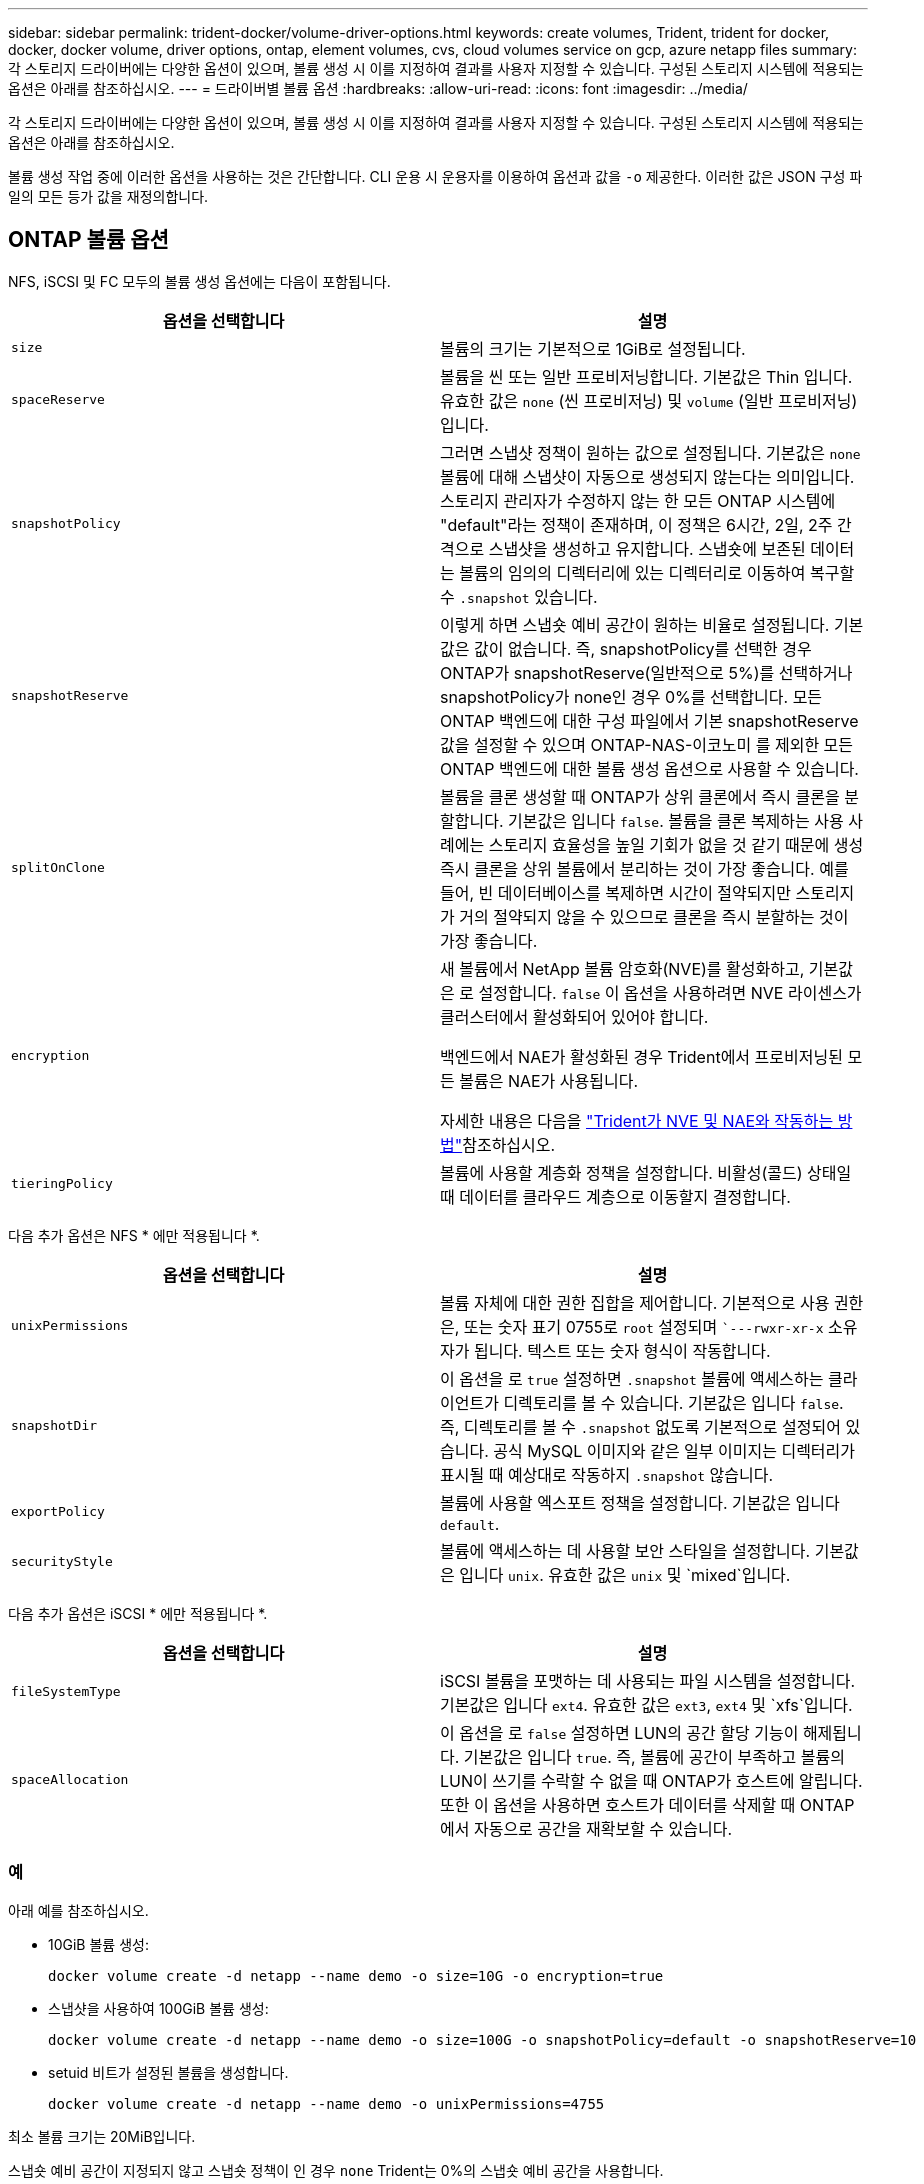 ---
sidebar: sidebar 
permalink: trident-docker/volume-driver-options.html 
keywords: create volumes, Trident, trident for docker, docker, docker volume, driver options, ontap, element volumes, cvs, cloud volumes service on gcp, azure netapp files 
summary: 각 스토리지 드라이버에는 다양한 옵션이 있으며, 볼륨 생성 시 이를 지정하여 결과를 사용자 지정할 수 있습니다. 구성된 스토리지 시스템에 적용되는 옵션은 아래를 참조하십시오. 
---
= 드라이버별 볼륨 옵션
:hardbreaks:
:allow-uri-read: 
:icons: font
:imagesdir: ../media/


[role="lead"]
각 스토리지 드라이버에는 다양한 옵션이 있으며, 볼륨 생성 시 이를 지정하여 결과를 사용자 지정할 수 있습니다. 구성된 스토리지 시스템에 적용되는 옵션은 아래를 참조하십시오.

볼륨 생성 작업 중에 이러한 옵션을 사용하는 것은 간단합니다. CLI 운용 시 운용자를 이용하여 옵션과 값을 `-o` 제공한다. 이러한 값은 JSON 구성 파일의 모든 등가 값을 재정의합니다.



== ONTAP 볼륨 옵션

NFS, iSCSI 및 FC 모두의 볼륨 생성 옵션에는 다음이 포함됩니다.

[cols="2*"]
|===
| 옵션을 선택합니다 | 설명 


| `size`  a| 
볼륨의 크기는 기본적으로 1GiB로 설정됩니다.



| `spaceReserve`  a| 
볼륨을 씬 또는 일반 프로비저닝합니다. 기본값은 Thin 입니다. 유효한 값은 `none` (씬 프로비저닝) 및 `volume` (일반 프로비저닝)입니다.



| `snapshotPolicy`  a| 
그러면 스냅샷 정책이 원하는 값으로 설정됩니다. 기본값은 `none` 볼륨에 대해 스냅샷이 자동으로 생성되지 않는다는 의미입니다. 스토리지 관리자가 수정하지 않는 한 모든 ONTAP 시스템에 "default"라는 정책이 존재하며, 이 정책은 6시간, 2일, 2주 간격으로 스냅샷을 생성하고 유지합니다. 스냅숏에 보존된 데이터는 볼륨의 임의의 디렉터리에 있는 디렉터리로 이동하여 복구할 수 `.snapshot` 있습니다.



| `snapshotReserve`  a| 
이렇게 하면 스냅숏 예비 공간이 원하는 비율로 설정됩니다. 기본값은 값이 없습니다. 즉, snapshotPolicy를 선택한 경우 ONTAP가 snapshotReserve(일반적으로 5%)를 선택하거나 snapshotPolicy가 none인 경우 0%를 선택합니다. 모든 ONTAP 백엔드에 대한 구성 파일에서 기본 snapshotReserve 값을 설정할 수 있으며 ONTAP-NAS-이코노미 를 제외한 모든 ONTAP 백엔드에 대한 볼륨 생성 옵션으로 사용할 수 있습니다.



| `splitOnClone`  a| 
볼륨을 클론 생성할 때 ONTAP가 상위 클론에서 즉시 클론을 분할합니다. 기본값은 입니다 `false`. 볼륨을 클론 복제하는 사용 사례에는 스토리지 효율성을 높일 기회가 없을 것 같기 때문에 생성 즉시 클론을 상위 볼륨에서 분리하는 것이 가장 좋습니다. 예를 들어, 빈 데이터베이스를 복제하면 시간이 절약되지만 스토리지가 거의 절약되지 않을 수 있으므로 클론을 즉시 분할하는 것이 가장 좋습니다.



| `encryption`  a| 
새 볼륨에서 NetApp 볼륨 암호화(NVE)를 활성화하고, 기본값은 로 설정합니다. `false` 이 옵션을 사용하려면 NVE 라이센스가 클러스터에서 활성화되어 있어야 합니다.

백엔드에서 NAE가 활성화된 경우 Trident에서 프로비저닝된 모든 볼륨은 NAE가 사용됩니다.

자세한 내용은 다음을 link:../trident-reco/security-reco.html["Trident가 NVE 및 NAE와 작동하는 방법"]참조하십시오.



| `tieringPolicy`  a| 
볼륨에 사용할 계층화 정책을 설정합니다. 비활성(콜드) 상태일 때 데이터를 클라우드 계층으로 이동할지 결정합니다.

|===
다음 추가 옵션은 NFS * 에만 적용됩니다 *.

[cols="2*"]
|===
| 옵션을 선택합니다 | 설명 


| `unixPermissions`  a| 
볼륨 자체에 대한 권한 집합을 제어합니다. 기본적으로 사용 권한은, 또는 숫자 표기 0755로 `root` 설정되며 ``---rwxr-xr-x` 소유자가 됩니다. 텍스트 또는 숫자 형식이 작동합니다.



| `snapshotDir`  a| 
이 옵션을 로 `true` 설정하면 `.snapshot` 볼륨에 액세스하는 클라이언트가 디렉토리를 볼 수 있습니다. 기본값은 입니다 `false`. 즉, 디렉토리를 볼 수 `.snapshot` 없도록 기본적으로 설정되어 있습니다. 공식 MySQL 이미지와 같은 일부 이미지는 디렉터리가 표시될 때 예상대로 작동하지 `.snapshot` 않습니다.



| `exportPolicy`  a| 
볼륨에 사용할 엑스포트 정책을 설정합니다. 기본값은 입니다 `default`.



| `securityStyle`  a| 
볼륨에 액세스하는 데 사용할 보안 스타일을 설정합니다. 기본값은 입니다 `unix`. 유효한 값은 `unix` 및 `mixed`입니다.

|===
다음 추가 옵션은 iSCSI * 에만 적용됩니다 *.

[cols="2*"]
|===
| 옵션을 선택합니다 | 설명 


| `fileSystemType` | iSCSI 볼륨을 포맷하는 데 사용되는 파일 시스템을 설정합니다. 기본값은 입니다 `ext4`. 유효한 값은 `ext3`, `ext4` 및 `xfs`입니다. 


| `spaceAllocation` | 이 옵션을 로 `false` 설정하면 LUN의 공간 할당 기능이 해제됩니다. 기본값은 입니다 `true`. 즉, 볼륨에 공간이 부족하고 볼륨의 LUN이 쓰기를 수락할 수 없을 때 ONTAP가 호스트에 알립니다. 또한 이 옵션을 사용하면 호스트가 데이터를 삭제할 때 ONTAP에서 자동으로 공간을 재확보할 수 있습니다. 
|===


=== 예

아래 예를 참조하십시오.

* 10GiB 볼륨 생성:
+
[listing]
----
docker volume create -d netapp --name demo -o size=10G -o encryption=true
----
* 스냅샷을 사용하여 100GiB 볼륨 생성:
+
[listing]
----
docker volume create -d netapp --name demo -o size=100G -o snapshotPolicy=default -o snapshotReserve=10
----
* setuid 비트가 설정된 볼륨을 생성합니다.
+
[listing]
----
docker volume create -d netapp --name demo -o unixPermissions=4755
----


최소 볼륨 크기는 20MiB입니다.

스냅숏 예비 공간이 지정되지 않고 스냅숏 정책이 인 경우 `none` Trident는 0%의 스냅숏 예비 공간을 사용합니다.

* 스냅숏 정책이 없고 스냅숏 예비 공간이 없는 볼륨을 생성합니다.
+
[listing]
----
docker volume create -d netapp --name my_vol --opt snapshotPolicy=none
----
* 스냅샷 정책이 없는 볼륨 및 10%의 사용자 지정 스냅숏 예비 공간을 생성합니다.
+
[listing]
----
docker volume create -d netapp --name my_vol --opt snapshotPolicy=none --opt snapshotReserve=10
----
* 스냅샷 정책 및 10%의 사용자 지정 스냅숏 예비 공간이 있는 볼륨을 생성합니다.
+
[listing]
----
docker volume create -d netapp --name my_vol --opt snapshotPolicy=myPolicy --opt snapshotReserve=10
----
* 스냅샷 정책을 사용하여 볼륨을 생성하고 ONTAP의 기본 스냅숏 예비 공간을 수락합니다(일반적으로 5%).
+
[listing]
----
docker volume create -d netapp --name my_vol --opt snapshotPolicy=myPolicy
----




== Element 소프트웨어 볼륨 옵션

Element 소프트웨어 옵션은 볼륨과 연관된 서비스 품질(QoS) 정책의 크기 및 크기를 표시합니다. 볼륨이 생성되면 연결된 QoS 정책은 명명법을 사용하여 `-o type=service_level` 지정됩니다.

Element 드라이버로 QoS 서비스 수준을 정의하는 첫 번째 단계는 하나 이상의 유형을 생성하고 구성 파일의 이름과 연결된 최소, 최대 및 버스트 IOPS를 지정하는 것입니다.

기타 Element 소프트웨어 볼륨 생성 옵션에는 다음이 포함됩니다.

[cols="2*"]
|===
| 옵션을 선택합니다 | 설명 


| `size`  a| 
볼륨의 크기로, 기본값은 1GiB 또는 구성 항목입니다. "기본값":{"크기":"5g"}.



| `blocksize`  a| 
512 또는 4096 중 하나를 사용합니다. 기본값은 512 또는 구성 항목 DefaultBlockSize 입니다.

|===


=== 예

QoS 정의가 포함된 다음 샘플 구성 파일을 참조하십시오.

[source, json]
----
{
  "Types": [
    {
      "Type": "Bronze",
      "Qos": {
        "minIOPS": 1000,
        "maxIOPS": 2000,
        "burstIOPS": 4000
      }
    },
    {
      "Type": "Silver",
      "Qos": {
        "minIOPS": 4000,
        "maxIOPS": 6000,
        "burstIOPS": 8000
      }
    },
    {
      "Type": "Gold",
      "Qos": {
        "minIOPS": 6000,
        "maxIOPS": 8000,
        "burstIOPS": 10000
      }
    }
  ]
}
----
위 구성에서는 Bronze, Silver, Gold의 세 가지 정책 정의가 있습니다. 이러한 이름은 임의로 지정됩니다.

* 10GiB 골드 볼륨 생성:
+
[listing]
----
docker volume create -d solidfire --name sfGold -o type=Gold -o size=10G
----
* 100GiB Bronze 볼륨 생성:
+
[listing]
----
docker volume create -d solidfire --name sfBronze -o type=Bronze -o size=100G
----

